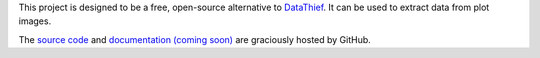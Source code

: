 This project is designed to be a free, open-source alternative to `DataThief`_. It can be used to extract data from plot images.

The `source code`_ and `documentation (coming soon)`_ are graciously hosted by GitHub.

.. _DataThief: http://www.datathief.org/
.. _source code: http://github.com/scott-maddox/plotliberator
.. _documentation (coming soon): http://scott-maddox.github.io/plotliberator